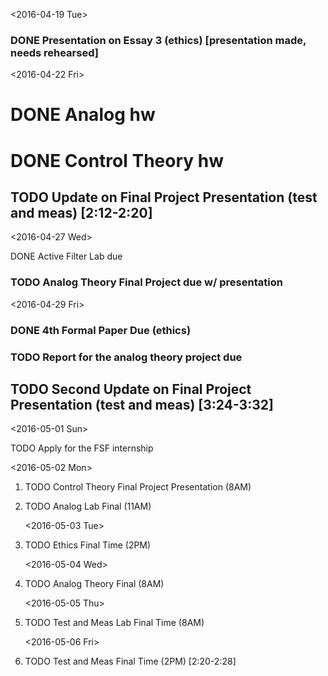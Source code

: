 # Schedule 

<2016-04-19 Tue>
*** DONE Presentation on Essay 3 (ethics) [presentation made, needs rehearsed]

<2016-04-22 Fri>
* DONE Analog hw
* DONE Control Theory hw
** TODO Update on Final Project Presentation (test and meas) [2:12-2:20]

<2016-04-27 Wed>
**** DONE Active Filter Lab due
*** TODO Analog Theory Final Project due w/ presentation

<2016-04-29 Fri>
*** DONE 4th Formal Paper Due (ethics)
*** TODO Report for the analog theory project due
** TODO Second Update on Final Project Presentation (test and meas) [3:24-3:32]

<2016-05-01 Sun>
**** TODO Apply for the FSF internship

<2016-05-02 Mon>
****** TODO Control Theory Final Project Presentation (8AM)
****** TODO Analog Lab Final (11AM)

<2016-05-03 Tue>
****** TODO Ethics Final Time (2PM)

<2016-05-04 Wed>
****** TODO Analog Theory Final (8AM)

<2016-05-05 Thu>
****** TODO Test and Meas Lab Final Time (8AM)

<2016-05-06 Fri>
****** TODO Test and Meas Final Time (2PM) [2:20-2:28]
